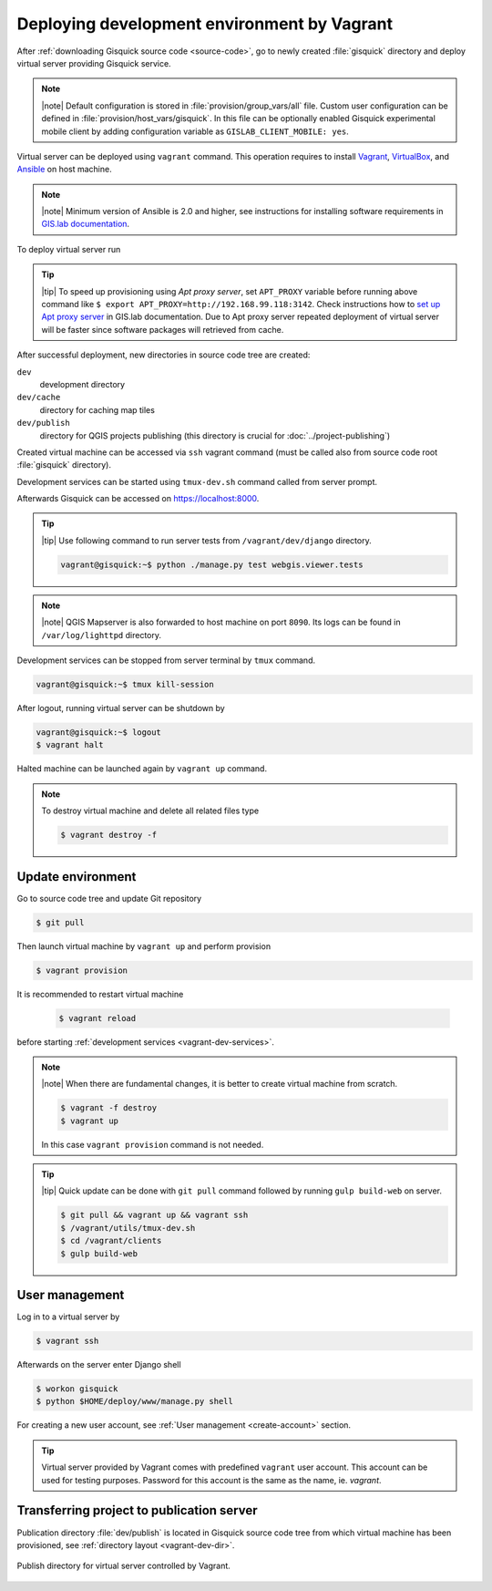 Deploying development environment by Vagrant
============================================

After :ref:`downloading Gisquick source code <source-code>`, go to
newly created :file:`gisquick` directory and deploy virtual server
providing Gisquick service.

.. note:: |note| Default configuration is stored in
   :file:`provision/group_vars/all` file. Custom user configuration
   can be defined in :file:`provision/host_vars/gisquick`. In this
   file can be optionally enabled Gisquick experimental mobile client
   by adding configuration variable as ``GISLAB_CLIENT_MOBILE: yes``.

Virtual server can be deployed using ``vagrant`` command. This
operation requires to install `Vagrant
<https://www.vagrantup.com/>`__, `VirtualBox
<http://virtualbox.org>`__, and `Ansible <http://ansible.org/>`__ on
host machine.

.. note:: |note| Minimum version of Ansible is 2.0 and higher, see
   instructions for installing software requirements in `GIS.lab
   documentation
   <http://gislab.readthedocs.io/en/latest/installation/configuration.html#installation-of-requirements>`__.

.. _vagrant-up:

To deploy virtual server run

.. code-block:: sh
   :emphasize-lines: 1
                  
   $ vagrant up

   Bringing machine 'gisquick' up with 'virtualbox' provider...
   ==> gisquick: Importing base box 'trusty-canonical-32'...
   ...
   ==> gisquick: Running provisioner: install (ansible)...
    gisquick: Running ansible-playbook...
   ...
   PLAY RECAP *********************************************************************
   gisquick                   : ok=4    changed=0    unreachable=0    failed=0

.. tip:: |tip| To speed up provisioning using *Apt proxy server*, set
   ``APT_PROXY`` variable before running above command like ``$ export
   APT_PROXY=http://192.168.99.118:3142``. Check instructions how to
   `set up Apt proxy server
   <http://gislab.readthedocs.io/en/latest/general/tips.html#apt-cacher-service>`__
   in GIS.lab documentation. Due to Apt proxy server repeated
   deployment of virtual server will be faster since software packages
   will retrieved from cache.

.. _vagrant-dev-dir:
   
After successful deployment, new directories in source code tree are
created:
   
``dev``
  development directory
``dev/cache`` 
  directory for caching map tiles
``dev/publish`` 
  directory for QGIS projects publishing (this directory is crucial for :doc:`../project-publishing`)

Created virtual machine can be accessed via ``ssh`` vagrant command
(must be called also from source code root :file:`gisquick`
directory).

.. code-block:: sh
   :emphasize-lines: 1
   
   $ vagrant ssh

   Welcome to Ubuntu 14.04.4 LTS (GNU/Linux 3.13.0-83-generic i686)
   
    * Documentation:  https://help.ubuntu.com/
   
    System information disabled due to load higher than 1.0
   
     Get cloud support with Ubuntu Advantage Cloud Guest:
       http://www.ubuntu.com/business/services/cloud
   
   
   Last login: Wed Apr 13 08:49:28 2016 from X.X.X.X

.. _vagrant-dev-services:

Development services can be started using ``tmux-dev.sh`` command
called from server prompt.

.. code-block:: sh
   :emphasize-lines: 1

   vagrant@gisquick:~$ /vagrant/utils/tmux-dev.sh 
   
   ──────────────────────────────────────────────────────────────────────────────────────────────────────────────────────────────────────────
   System    check identified no issues (0 silenced).
   May 01, 2016 - 22:17:09
   Django version 1.8.9, using settings 'devproj.settings'
   Starting development server at https://localhost:8000/
   Using SSL certificate: /home/vagrant/.virtualenvs/gisquick/local/lib/python2.7/site-packages/sslserver/certs/development.crt
   Using SSL key: /home/vagrant/.virtualenvs/gisquick/local/lib/python2.7/site-packages/sslserver/certs/development.key
   Quit the server with CONTROL-C.
   
   ─────────────────────────────────────────────────────────────────────┬────────────────────────────────────────────────────────────────────
   sudo tail             -n 0             -f /var/log/lighttpd/access.lo│sudo tail             -n 0             -f /var/log/lighttpd/qgis-map
   g /var/log/lighttpd/error.log                                        │server.log
   vagrant@gisquick:~$ sudo tail             -n 0             -f /var/│vagrant@gisquick:~$ sudo tail             -n 0             -f /var
   log/lighttpd/access.log /var/log/lighttpd/error.log                  │/log/lighttpd/qgis-mapserver.log
   ==> /var/log/lighttpd/access.log <==                                 │
                                                                        │
   ==> /var/log/lighttpd/error.log <==                                  │
                                                                        │

   [developme 0:servers*                                                                                         "gisquick" 20:17 01-May-16 

Afterwards Gisquick can be accessed on https://localhost:8000.
 
.. figure:: ../img/installation/vagrant-screen.png

.. tip:: |tip| Use following command to run server tests from 
   ``/vagrant/dev/django`` directory.

   .. code:: sh

      vagrant@gisquick:~$ python ./manage.py test webgis.viewer.tests

.. note:: |note| QGIS Mapserver is also forwarded to host machine on
   port ``8090``.  Its logs can be found in ``/var/log/lighttpd``
   directory.
            
Development services can be stopped from server terminal by ``tmux``
command.

.. code-block:: sh

   vagrant@gisquick:~$ tmux kill-session 

After logout, running virtual server can be shutdown by

.. code-block:: sh

   vagrant@gisquick:~$ logout
   $ vagrant halt

Halted machine can be launched again by ``vagrant up`` command.

.. note:: To destroy virtual machine and delete all related files type

   .. code-block:: sh

      $ vagrant destroy -f

Update environment
------------------

Go to source code tree and update Git repository

.. code-block:: sh

   $ git pull

Then launch virtual machine by ``vagrant up`` and perform provision

.. code-block:: sh

   $ vagrant provision

It is recommended to restart virtual machine

   .. code-block:: sh

      $ vagrant reload

before starting :ref:`development services <vagrant-dev-services>`.
   
.. note:: |note| When there are fundamental changes, it is better to
   create virtual machine from scratch.

   .. code-block:: sh

      $ vagrant -f destroy
      $ vagrant up

   In this case ``vagrant provision`` command is not needed.
          
.. tip:: |tip| Quick update can be done with ``git pull`` command
   followed by running ``gulp build-web`` on server.

   .. code-block:: sh

      $ git pull && vagrant up && vagrant ssh
      $ /vagrant/utils/tmux-dev.sh
      $ cd /vagrant/clients
      $ gulp build-web

User management
---------------

Log in to a virtual server by

.. code-block:: bash

   $ vagrant ssh

Afterwards on the server enter Django shell

.. code-block:: bash

   $ workon gisquick
   $ python $HOME/deploy/www/manage.py shell

For creating a new user account, see :ref:`User management
<create-account>` section.

.. _vagrant-user:
   
.. tip:: Virtual server provided by Vagrant comes with predefined
   ``vagrant`` user account. This account can be used for testing
   purposes. Password for this account is the same as the name,
   ie. *vagrant*.

Transferring project to publication server
------------------------------------------

Publication directory :file:`dev/publish` is located in Gisquick
source code tree from which virtual machine has been provisioned, see
:ref:`directory layout <vagrant-dev-dir>`.

.. figure:: ../img/vagrant-directory.svg
   :align: center
   :width: 450

   Publish directory for virtual server controlled by Vagrant.

   
